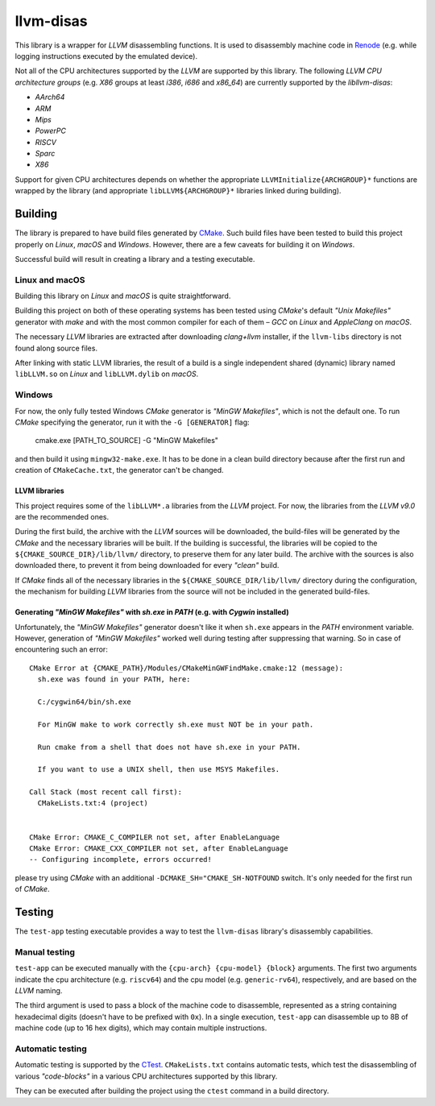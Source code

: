 llvm-disas
==========

This library is a wrapper for *LLVM* disassembling functions.
It is used to disassembly machine code in `Renode <https://renode.io>`_ (e.g. while logging instructions executed by the emulated device).

Not all of the CPU architectures supported by the *LLVM* are supported by this library.
The following *LLVM CPU architecture groups* (e.g. *X86* groups at least *i386*, *i686* and *x86_64*) are currently supported by the *libllvm-disas*:

- *AArch64*
- *ARM*
- *Mips*
- *PowerPC*
- *RISCV*
- *Sparc*
- *X86*

Support for given CPU architectures depends on whether the appropriate ``LLVMInitialize{ARCHGROUP}*`` functions are wrapped by the library (and appropriate ``libLLVM${ARCHGROUP}*`` libraries linked during building).

Building
--------

The library is prepared to have build files generated by `CMake <https://cmake.org/>`_.
Such build files have been tested to build this project properly on *Linux*, *macOS* and *Windows*.
However, there are a few caveats for building it on *Windows*.

Successful build will result in creating a library and a testing executable.

Linux and macOS
+++++++++++++++

Building this library on *Linux* and *macOS* is quite straightforward.

Building this project on both of these operating systems has been tested using *CMake*'s default *"Unix Makefiles"* generator with *make* and with the most common compiler for each of them – *GCC* on *Linux* and *AppleClang* on *macOS*.

The necessary *LLVM* libraries are extracted after downloading *clang+llvm* installer, if the ``llvm-libs`` directory is not found along source files.

After linking with static LLVM libraries, the result of a build is a single independent shared (dynamic) library named ``libLLVM.so`` on *Linux* and ``libLLVM.dylib`` on *macOS*.

Windows
+++++++

For now, the only fully tested Windows *CMake* generator is *"MinGW Makefiles"*, which is not the default one.
To run *CMake* specifying the generator, run it with the ``-G [GENERATOR]`` flag:

	cmake.exe [PATH_TO_SOURCE] -G "MinGW Makefiles"

and then build it using ``mingw32-make.exe``.
It has to be done in a clean build directory because after the first run and creation of ``CMakeCache.txt``, the generator can't be changed.

LLVM libraries
^^^^^^^^^^^^

This project requires some of the ``libLLVM*.a`` libraries from the *LLVM* project.
For now, the libraries from the *LLVM v9.0* are the recommended ones.

During the first build, the archive with the *LLVM* sources will be downloaded, the build-files will be generated by the *CMake* and the necessary libraries will be built.
If the building is successful, the libraries will be copied to the ``${CMAKE_SOURCE_DIR}/lib/llvm/`` directory, to preserve them for any later build.
The archive with the sources is also downloaded there, to prevent it from being downloaded for every *"clean"* build.

If *CMake* finds all of the necessary libraries in the ``${CMAKE_SOURCE_DIR/lib/llvm/`` directory during the configuration, the mechanism for building *LLVM* libraries from the source will not be included in the generated build-files.

Generating *"MinGW Makefiles"* with *sh.exe* in *PATH* (e.g. with *Cygwin* installed)
^^^^^^^^^^^^^^^^^^^^^^^^^^^^^^^^^^^^^^^^^^^^^^^^^^^^^^^^^^^^^^^^^^^^^^^^^^^^^^^^^^^^^

Unfortunately, the *"MinGW Makefiles"* generator doesn't like it when ``sh.exe`` appears in the *PATH* environment variable.
However, generation of *"MinGW Makefiles"* worked well during testing after suppressing that warning.
So in case of encountering such an error::

        CMake Error at {CMAKE_PATH}/Modules/CMakeMinGWFindMake.cmake:12 (message):
          sh.exe was found in your PATH, here:

          C:/cygwin64/bin/sh.exe

          For MinGW make to work correctly sh.exe must NOT be in your path.

          Run cmake from a shell that does not have sh.exe in your PATH.

          If you want to use a UNIX shell, then use MSYS Makefiles.

        Call Stack (most recent call first):
          CMakeLists.txt:4 (project)


        CMake Error: CMAKE_C_COMPILER not set, after EnableLanguage
        CMake Error: CMAKE_CXX_COMPILER not set, after EnableLanguage
        -- Configuring incomplete, errors occurred!

please try using *CMake* with an additional ``-DCMAKE_SH="CMAKE_SH-NOTFOUND`` switch.
It's only needed for the first run of *CMake*.

Testing
-------

The ``test-app`` testing executable provides a way to test the ``llvm-disas`` library's disassembly capabilities.

Manual testing
++++++++++++++

``test-app`` can be executed manually with the ``{cpu-arch} {cpu-model} {block}`` arguments.
The first two arguments indicate the cpu architecture (e.g. ``riscv64``) and the cpu model (e.g. ``generic-rv64``), respectively, and are based on the *LLVM* naming.

The third argument is used to pass a block of the machine code to disassemble, represented as a string containing hexadecimal digits (doesn't have to be prefixed with ``0x``).
In a single execution, ``test-app`` can disassemble up to 8B of machine code (up to 16 hex digits), which may contain multiple instructions.

Automatic testing 
+++++++++++++++++

Automatic testing is supported by the `CTest <https://gitlab.kitware.com/cmake/community/-/wikis/doc/ctest/Testing-With-CTest>`_.
``CMakeLists.txt`` contains automatic tests, which test the disassembling of various *"code-blocks"* in a various CPU architectures supported by this library.

They can be executed after building the project using the ``ctest`` command in a build directory.
